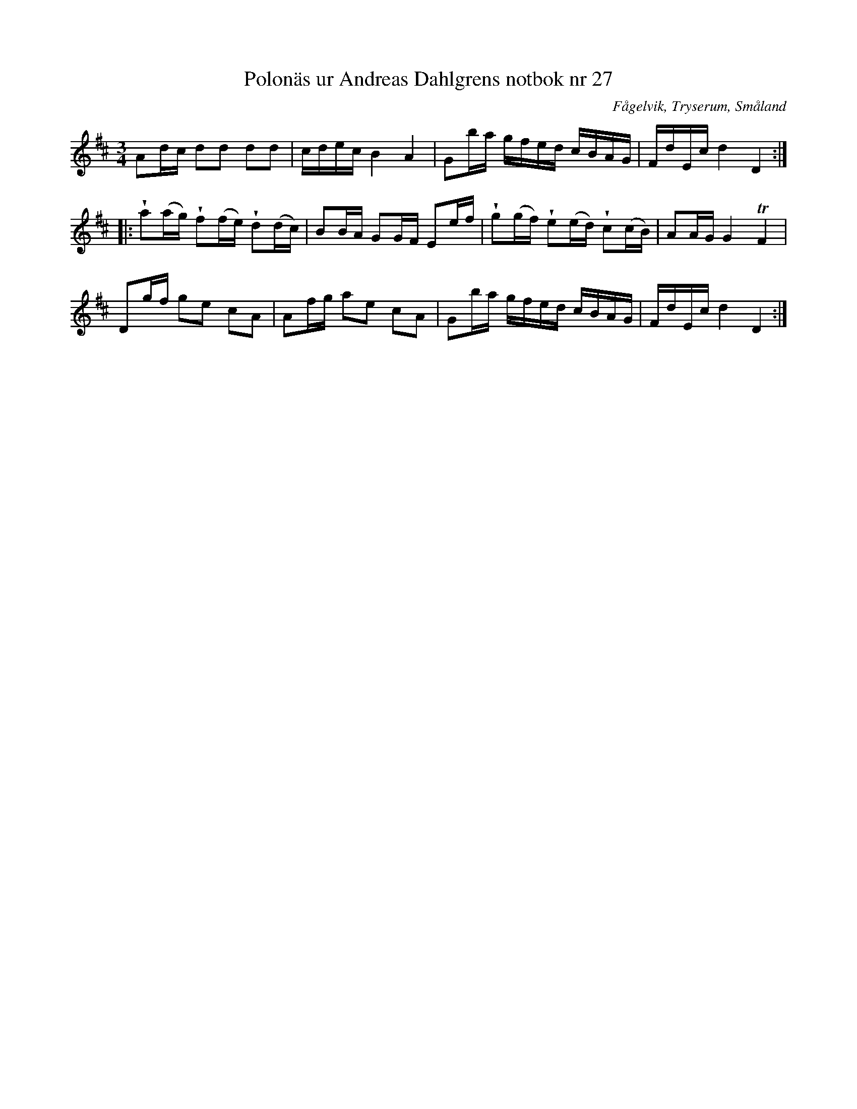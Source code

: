 %%abc-charset utf-8

X: 27
T: Polonäs ur Andreas Dahlgrens notbok nr 27
B: FMK - katalog Ma7 bild 13
B: Andreas Dahlgrens notbok
O: Fågelvik, Tryserum, Småland
S: efter Andreas Dahlgren
R: Slängpolska
Z: Nils L
M: 3/4
L: 1/16
K: D
A2dc d2d2 d2d2 | cdec B4 A4 | G2ba gfed cBAG | FdEc d4 D4 ::
!wedge!a2(ag) !wedge!f2(fe) !wedge!d2(dc) | B2BA G2GF E2ef | !wedge!g2(gf) !wedge!e2(ed) !wedge!c2(cB) | A2AG G4 TF4 |
D2gf g2e2 c2A2 | A2fg a2e2 c2A2 | G2ba gfed cBAG | FdEc d4 D4 :|

